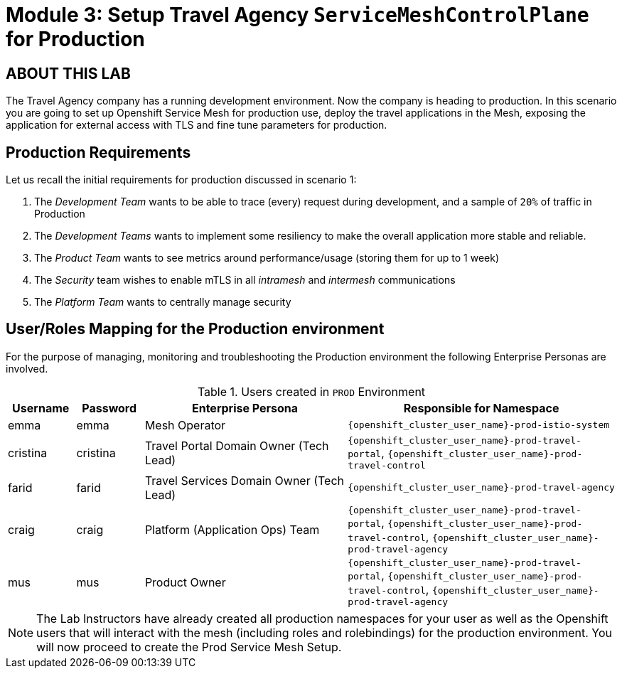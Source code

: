 # Module 3: Setup Travel Agency `ServiceMeshControlPlane` for Production

## ABOUT THIS LAB

The Travel Agency company has a running development environment. Now the company is heading to production. In this scenario you are going to set up Openshift Service Mesh for production use, deploy the travel applications in the Mesh, exposing the application for external access with TLS and fine tune parameters for production.

== Production Requirements

Let us recall the initial requirements for production discussed in scenario 1:

1. The _Development Team_ wants to be able to trace (every) request during development, and a sample of `20%` of traffic in Production
2. The _Development Teams_ wants to implement some resiliency to make the overall application more stable and reliable.
3. The _Product Team_ wants to see metrics around performance/usage (storing them for up to 1 week)
4. The _Security_ team wishes to enable mTLS in all _intramesh_ and _intermesh_ communications
5. The _Platform Team_ wants to centrally manage security

== User/Roles Mapping for the Production environment

For the purpose of managing, monitoring and troubleshooting the Production environment the following Enterprise Personas are involved.

[cols="1,1,3,4"]
.Users created in `PROD` Environment
|===
| Username | Password | Enterprise Persona |  Responsible for Namespace

| emma | emma | Mesh Operator | `{openshift_cluster_user_name}-prod-istio-system`

| cristina | cristina | Travel Portal Domain Owner (Tech Lead)  | `{openshift_cluster_user_name}-prod-travel-portal`, `{openshift_cluster_user_name}-prod-travel-control`

| farid | farid | Travel Services Domain Owner (Tech Lead)  | `{openshift_cluster_user_name}-prod-travel-agency`

| craig | craig | Platform (Application Ops) Team  | `{openshift_cluster_user_name}-prod-travel-portal`, `{openshift_cluster_user_name}-prod-travel-control`, `{openshift_cluster_user_name}-prod-travel-agency`

| mus | mus | Product Owner | `{openshift_cluster_user_name}-prod-travel-portal`, `{openshift_cluster_user_name}-prod-travel-control`, `{openshift_cluster_user_name}-prod-travel-agency`

|===

[NOTE]
====
The Lab Instructors have already created all production namespaces for your user as well as the Openshift users that will interact with the mesh (including roles and rolebindings) for the production environment. You will now proceed to create the Prod Service Mesh Setup.
====